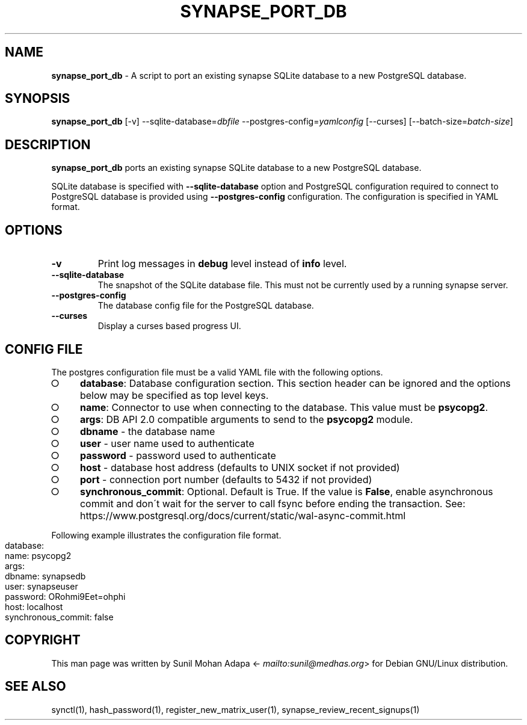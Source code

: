 .\" generated with Ronn-NG/v0.8.0
.\" http://github.com/apjanke/ronn-ng/tree/0.8.0
.TH "SYNAPSE_PORT_DB" "1" "July 2021" "" ""
.SH "NAME"
\fBsynapse_port_db\fR \- A script to port an existing synapse SQLite database to a new PostgreSQL database\.
.SH "SYNOPSIS"
\fBsynapse_port_db\fR [\-v] \-\-sqlite\-database=\fIdbfile\fR \-\-postgres\-config=\fIyamlconfig\fR [\-\-curses] [\-\-batch\-size=\fIbatch\-size\fR]
.SH "DESCRIPTION"
\fBsynapse_port_db\fR ports an existing synapse SQLite database to a new PostgreSQL database\.
.P
SQLite database is specified with \fB\-\-sqlite\-database\fR option and PostgreSQL configuration required to connect to PostgreSQL database is provided using \fB\-\-postgres\-config\fR configuration\. The configuration is specified in YAML format\.
.SH "OPTIONS"
.TP
\fB\-v\fR
Print log messages in \fBdebug\fR level instead of \fBinfo\fR level\.
.TP
\fB\-\-sqlite\-database\fR
The snapshot of the SQLite database file\. This must not be currently used by a running synapse server\.
.TP
\fB\-\-postgres\-config\fR
The database config file for the PostgreSQL database\.
.TP
\fB\-\-curses\fR
Display a curses based progress UI\.
.SH "CONFIG FILE"
The postgres configuration file must be a valid YAML file with the following options\.
.IP "\[ci]" 4
\fBdatabase\fR: Database configuration section\. This section header can be ignored and the options below may be specified as top level keys\.
.IP "\[ci]" 4
\fBname\fR: Connector to use when connecting to the database\. This value must be \fBpsycopg2\fR\.
.IP "\[ci]" 4
\fBargs\fR: DB API 2\.0 compatible arguments to send to the \fBpsycopg2\fR module\.
.IP "\[ci]" 4
\fBdbname\fR \- the database name
.IP "\[ci]" 4
\fBuser\fR \- user name used to authenticate
.IP "\[ci]" 4
\fBpassword\fR \- password used to authenticate
.IP "\[ci]" 4
\fBhost\fR \- database host address (defaults to UNIX socket if not provided)
.IP "\[ci]" 4
\fBport\fR \- connection port number (defaults to 5432 if not provided)
.IP "" 0

.IP "\[ci]" 4
\fBsynchronous_commit\fR: Optional\. Default is True\. If the value is \fBFalse\fR, enable asynchronous commit and don\'t wait for the server to call fsync before ending the transaction\. See: https://www\.postgresql\.org/docs/current/static/wal\-async\-commit\.html
.IP "" 0

.IP "" 0
.P
Following example illustrates the configuration file format\.
.IP "" 4
.nf
database:
  name: psycopg2
  args:
    dbname: synapsedb
    user: synapseuser
    password: ORohmi9Eet=ohphi
    host: localhost
  synchronous_commit: false
.fi
.IP "" 0
.SH "COPYRIGHT"
This man page was written by Sunil Mohan Adapa <\fI\%mailto:sunil@medhas\.org\fR> for Debian GNU/Linux distribution\.
.SH "SEE ALSO"
synctl(1), hash_password(1), register_new_matrix_user(1), synapse_review_recent_signups(1)
